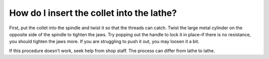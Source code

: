 How do I insert the collet into the lathe?
=============
First, put the collet into the spindle and twist it so that the threads can catch. Twist the large metal cylinder on the opposite side of the spindle to tighten the jaws. Try popping out the handle to lock it in place–if there is no resistance, you should tighten the jaws more. 
If you are struggling to push it out, you may loosen it a bit.

If this procedure doesn't work, seek help from shop staff. The process can differ from lathe to lathe.

